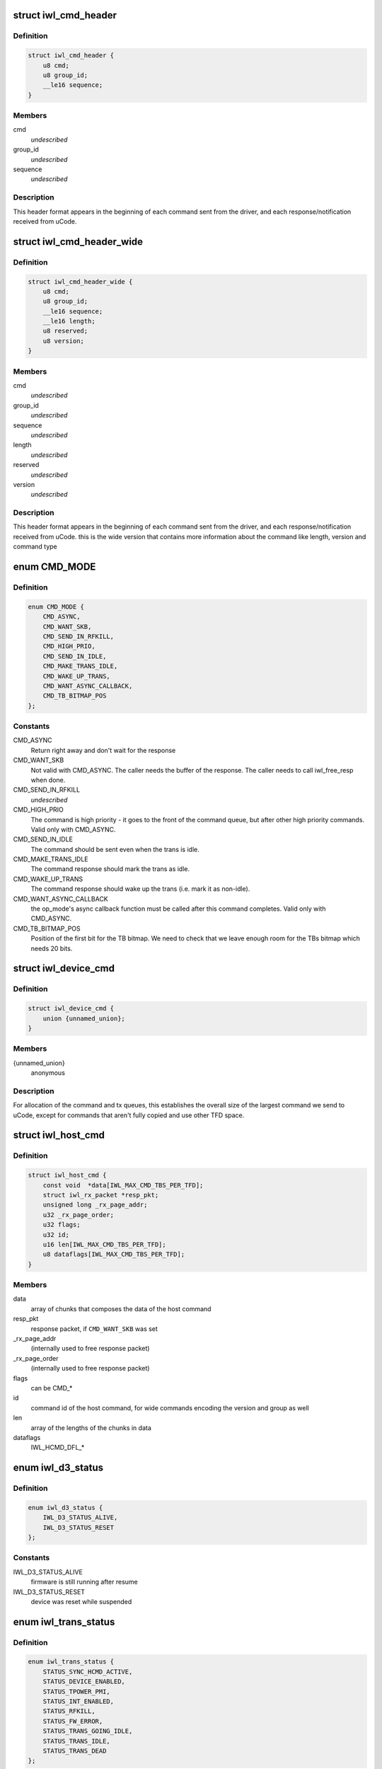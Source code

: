 .. -*- coding: utf-8; mode: rst -*-
.. src-file: drivers/net/wireless/intel/iwlwifi/iwl-trans.h

.. _`iwl_cmd_header`:

struct iwl_cmd_header
=====================

.. c:type:: struct iwl_cmd_header


.. _`iwl_cmd_header.definition`:

Definition
----------

.. code-block:: c

    struct iwl_cmd_header {
        u8 cmd;
        u8 group_id;
        __le16 sequence;
    }

.. _`iwl_cmd_header.members`:

Members
-------

cmd
    *undescribed*

group_id
    *undescribed*

sequence
    *undescribed*

.. _`iwl_cmd_header.description`:

Description
-----------

This header format appears in the beginning of each command sent from the
driver, and each response/notification received from uCode.

.. _`iwl_cmd_header_wide`:

struct iwl_cmd_header_wide
==========================

.. c:type:: struct iwl_cmd_header_wide


.. _`iwl_cmd_header_wide.definition`:

Definition
----------

.. code-block:: c

    struct iwl_cmd_header_wide {
        u8 cmd;
        u8 group_id;
        __le16 sequence;
        __le16 length;
        u8 reserved;
        u8 version;
    }

.. _`iwl_cmd_header_wide.members`:

Members
-------

cmd
    *undescribed*

group_id
    *undescribed*

sequence
    *undescribed*

length
    *undescribed*

reserved
    *undescribed*

version
    *undescribed*

.. _`iwl_cmd_header_wide.description`:

Description
-----------

This header format appears in the beginning of each command sent from the
driver, and each response/notification received from uCode.
this is the wide version that contains more information about the command
like length, version and command type

.. _`cmd_mode`:

enum CMD_MODE
=============

.. c:type:: enum CMD_MODE

    how to send the host commands ?

.. _`cmd_mode.definition`:

Definition
----------

.. code-block:: c

    enum CMD_MODE {
        CMD_ASYNC,
        CMD_WANT_SKB,
        CMD_SEND_IN_RFKILL,
        CMD_HIGH_PRIO,
        CMD_SEND_IN_IDLE,
        CMD_MAKE_TRANS_IDLE,
        CMD_WAKE_UP_TRANS,
        CMD_WANT_ASYNC_CALLBACK,
        CMD_TB_BITMAP_POS
    };

.. _`cmd_mode.constants`:

Constants
---------

CMD_ASYNC
    Return right away and don't wait for the response

CMD_WANT_SKB
    Not valid with CMD_ASYNC. The caller needs the buffer of
    the response. The caller needs to call iwl_free_resp when done.

CMD_SEND_IN_RFKILL
    *undescribed*

CMD_HIGH_PRIO
    The command is high priority - it goes to the front of the
    command queue, but after other high priority commands. Valid only
    with CMD_ASYNC.

CMD_SEND_IN_IDLE
    The command should be sent even when the trans is idle.

CMD_MAKE_TRANS_IDLE
    The command response should mark the trans as idle.

CMD_WAKE_UP_TRANS
    The command response should wake up the trans
    (i.e. mark it as non-idle).

CMD_WANT_ASYNC_CALLBACK
    the op_mode's async callback function must be
    called after this command completes. Valid only with CMD_ASYNC.

CMD_TB_BITMAP_POS
    Position of the first bit for the TB bitmap. We need to
    check that we leave enough room for the TBs bitmap which needs 20 bits.

.. _`iwl_device_cmd`:

struct iwl_device_cmd
=====================

.. c:type:: struct iwl_device_cmd


.. _`iwl_device_cmd.definition`:

Definition
----------

.. code-block:: c

    struct iwl_device_cmd {
        union {unnamed_union};
    }

.. _`iwl_device_cmd.members`:

Members
-------

{unnamed_union}
    anonymous


.. _`iwl_device_cmd.description`:

Description
-----------

For allocation of the command and tx queues, this establishes the overall
size of the largest command we send to uCode, except for commands that
aren't fully copied and use other TFD space.

.. _`iwl_host_cmd`:

struct iwl_host_cmd
===================

.. c:type:: struct iwl_host_cmd

    Host command to the uCode

.. _`iwl_host_cmd.definition`:

Definition
----------

.. code-block:: c

    struct iwl_host_cmd {
        const void  *data[IWL_MAX_CMD_TBS_PER_TFD];
        struct iwl_rx_packet *resp_pkt;
        unsigned long _rx_page_addr;
        u32 _rx_page_order;
        u32 flags;
        u32 id;
        u16 len[IWL_MAX_CMD_TBS_PER_TFD];
        u8 dataflags[IWL_MAX_CMD_TBS_PER_TFD];
    }

.. _`iwl_host_cmd.members`:

Members
-------

data
    array of chunks that composes the data of the host command

resp_pkt
    response packet, if \ ``CMD_WANT_SKB``\  was set

_rx_page_addr
    (internally used to free response packet)

_rx_page_order
    (internally used to free response packet)

flags
    can be CMD\_\*

id
    command id of the host command, for wide commands encoding the
    version and group as well

len
    array of the lengths of the chunks in data

dataflags
    IWL_HCMD_DFL\_\*

.. _`iwl_d3_status`:

enum iwl_d3_status
==================

.. c:type:: enum iwl_d3_status

    WoWLAN image/device status

.. _`iwl_d3_status.definition`:

Definition
----------

.. code-block:: c

    enum iwl_d3_status {
        IWL_D3_STATUS_ALIVE,
        IWL_D3_STATUS_RESET
    };

.. _`iwl_d3_status.constants`:

Constants
---------

IWL_D3_STATUS_ALIVE
    firmware is still running after resume

IWL_D3_STATUS_RESET
    device was reset while suspended

.. _`iwl_trans_status`:

enum iwl_trans_status
=====================

.. c:type:: enum iwl_trans_status

    transport status flags

.. _`iwl_trans_status.definition`:

Definition
----------

.. code-block:: c

    enum iwl_trans_status {
        STATUS_SYNC_HCMD_ACTIVE,
        STATUS_DEVICE_ENABLED,
        STATUS_TPOWER_PMI,
        STATUS_INT_ENABLED,
        STATUS_RFKILL,
        STATUS_FW_ERROR,
        STATUS_TRANS_GOING_IDLE,
        STATUS_TRANS_IDLE,
        STATUS_TRANS_DEAD
    };

.. _`iwl_trans_status.constants`:

Constants
---------

STATUS_SYNC_HCMD_ACTIVE
    a SYNC command is being processed

STATUS_DEVICE_ENABLED
    APM is enabled

STATUS_TPOWER_PMI
    the device might be asleep (need to wake it up)

STATUS_INT_ENABLED
    interrupts are enabled

STATUS_RFKILL
    the HW RFkill switch is in KILL position

STATUS_FW_ERROR
    the fw is in error state

STATUS_TRANS_GOING_IDLE
    shutting down the trans, only special commands
    are sent

STATUS_TRANS_IDLE
    the trans is idle - general commands are not to be sent

STATUS_TRANS_DEAD
    trans is dead - avoid any read/write operation

.. _`iwl_trans_config`:

struct iwl_trans_config
=======================

.. c:type:: struct iwl_trans_config

    transport configuration

.. _`iwl_trans_config.definition`:

Definition
----------

.. code-block:: c

    struct iwl_trans_config {
        struct iwl_op_mode *op_mode;
        u8 cmd_queue;
        u8 cmd_fifo;
        unsigned int cmd_q_wdg_timeout;
        const u8 *no_reclaim_cmds;
        unsigned int n_no_reclaim_cmds;
        enum iwl_amsdu_size rx_buf_size;
        bool bc_table_dword;
        bool scd_set_active;
        bool wide_cmd_header;
        bool sw_csum_tx;
        const struct iwl_hcmd_arr *command_groups;
        int command_groups_size;
        u32 sdio_adma_addr;
    }

.. _`iwl_trans_config.members`:

Members
-------

op_mode
    pointer to the upper layer.

cmd_queue
    the index of the command queue.
    Must be set before start_fw.

cmd_fifo
    the fifo for host commands

cmd_q_wdg_timeout
    the timeout of the watchdog timer for the command queue.

no_reclaim_cmds
    Some devices erroneously don't set the
    SEQ_RX_FRAME bit on some notifications, this is the
    list of such notifications to filter. Max length is
    \ ``MAX_NO_RECLAIM_CMDS``\ .

n_no_reclaim_cmds
    # of commands in list

rx_buf_size
    RX buffer size needed for A-MSDUs
    if unset 4k will be the RX buffer size

bc_table_dword
    set to true if the BC table expects the byte count to be
    in DWORD (as opposed to bytes)

scd_set_active
    should the transport configure the SCD for HCMD queue

wide_cmd_header
    firmware supports wide host command header

sw_csum_tx
    transport should compute the TCP checksum

command_groups
    array of command groups, each member is an array of the
    commands in the group; for debugging only

command_groups_size
    number of command groups, to avoid illegal access

sdio_adma_addr
    the default address to set for the ADMA in SDIO mode until
    we get the ALIVE from the uCode

.. _`iwl_trans_ops`:

struct iwl_trans_ops
====================

.. c:type:: struct iwl_trans_ops

    transport specific operations

.. _`iwl_trans_ops.definition`:

Definition
----------

.. code-block:: c

    struct iwl_trans_ops {
        int (* start_hw) (struct iwl_trans *iwl_trans, bool low_power);
        void (* op_mode_leave) (struct iwl_trans *iwl_trans);
        int (* start_fw) (struct iwl_trans *trans, const struct fw_img *fw,bool run_in_rfkill);
        int (* update_sf) (struct iwl_trans *trans,struct iwl_sf_region *st_fwrd_space);
        void (* fw_alive) (struct iwl_trans *trans, u32 scd_addr);
        void (* stop_device) (struct iwl_trans *trans, bool low_power);
        void (* d3_suspend) (struct iwl_trans *trans, bool test, bool reset);
        int (* d3_resume) (struct iwl_trans *trans, enum iwl_d3_status *status,bool test, bool reset);
        int (* send_cmd) (struct iwl_trans *trans, struct iwl_host_cmd *cmd);
        int (* tx) (struct iwl_trans *trans, struct sk_buff *skb,struct iwl_device_cmd *dev_cmd, int queue);
        void (* reclaim) (struct iwl_trans *trans, int queue, int ssn,struct sk_buff_head *skbs);
        void (* txq_enable) (struct iwl_trans *trans, int queue, u16 ssn,const struct iwl_trans_txq_scd_cfg *cfg,unsigned int queue_wdg_timeout);
        void (* txq_disable) (struct iwl_trans *trans, int queue,bool configure_scd);
        int (* wait_tx_queue_empty) (struct iwl_trans *trans, u32 txq_bm);
        void (* freeze_txq_timer) (struct iwl_trans *trans, unsigned long txqs,bool freeze);
        void (* block_txq_ptrs) (struct iwl_trans *trans, bool block);
        void (* write8) (struct iwl_trans *trans, u32 ofs, u8 val);
        void (* write32) (struct iwl_trans *trans, u32 ofs, u32 val);
        u32 (* read32) (struct iwl_trans *trans, u32 ofs);
        u32 (* read_prph) (struct iwl_trans *trans, u32 ofs);
        void (* write_prph) (struct iwl_trans *trans, u32 ofs, u32 val);
        int (* read_mem) (struct iwl_trans *trans, u32 addr,void *buf, int dwords);
        int (* write_mem) (struct iwl_trans *trans, u32 addr,const void *buf, int dwords);
        void (* configure) (struct iwl_trans *trans,const struct iwl_trans_config *trans_cfg);
        void (* set_pmi) (struct iwl_trans *trans, bool state);
        bool (* grab_nic_access) (struct iwl_trans *trans, unsigned long *flags);
        void (* release_nic_access) (struct iwl_trans *trans,unsigned long *flags);
        void (* set_bits_mask) (struct iwl_trans *trans, u32 reg, u32 mask,u32 value);
        void (* ref) (struct iwl_trans *trans);
        void (* unref) (struct iwl_trans *trans);
        int (* suspend) (struct iwl_trans *trans);
        void (* resume) (struct iwl_trans *trans);
        struct iwl_trans_dump_data *(* dump_data) (struct iwl_trans *trans,const struct iwl_fw_dbg_trigger_tlv*trigger);
    }

.. _`iwl_trans_ops.members`:

Members
-------

start_hw
    starts the HW. If low_power is true, the NIC needs to be taken
    out of a low power state. From that point on, the HW can send
    interrupts. May sleep.

op_mode_leave
    Turn off the HW RF kill indication if on
    May sleep

start_fw
    allocates and inits all the resources for the transport
    layer. Also kick a fw image.
    May sleep

update_sf
    *undescribed*

fw_alive
    called when the fw sends alive notification. If the fw provides
    the SCD base address in SRAM, then provide it here, or 0 otherwise.
    May sleep

stop_device
    stops the whole device (embedded CPU put to reset) and stops
    the HW. If low_power is true, the NIC will be put in low power state.
    From that point on, the HW will be stopped but will still issue an
    interrupt if the HW RF kill switch is triggered.
    This callback must do the right thing and not crash even if %\ :c:func:`start_hw`\ 
    was called but not &\ :c:func:`start_fw`\ . May sleep.

d3_suspend
    put the device into the correct mode for WoWLAN during
    suspend. This is optional, if not implemented WoWLAN will not be
    supported. This callback may sleep.

d3_resume
    resume the device after WoWLAN, enabling the opmode to
    talk to the WoWLAN image to get its status. This is optional, if not
    implemented WoWLAN will not be supported. This callback may sleep.

send_cmd
    send a host command. Must return -ERFKILL if RFkill is asserted.
    If RFkill is asserted in the middle of a SYNC host command, it must
    return -ERFKILL straight away.
    May sleep only if CMD_ASYNC is not set

tx
    send an skb. The transport relies on the op_mode to zero the
    the ieee80211_tx_info->driver_data. If the MPDU is an A-MSDU, all
    the CSUM will be taken care of (TCP CSUM and IP header in case of
    IPv4). If the MPDU is a single MSDU, the op_mode must compute the IP
    header if it is IPv4.
    Must be atomic

reclaim
    free packet until ssn. Returns a list of freed packets.
    Must be atomic

txq_enable
    setup a queue. To setup an AC queue, use the
    iwl_trans_ac_txq_enable wrapper. fw_alive must have been called before
    this one. The op_mode must not configure the HCMD queue. The scheduler
    configuration may be \ ``NULL``\ , in which case the hardware will not be
    configured. May sleep.

txq_disable
    de-configure a Tx queue to send AMPDUs
    Must be atomic

wait_tx_queue_empty
    wait until tx queues are empty. May sleep.

freeze_txq_timer
    prevents the timer of the queue from firing until the
    queue is set to awake. Must be atomic.

block_txq_ptrs
    stop updating the write pointers of the Tx queues. Note
    that the transport needs to refcount the calls since this function
    will be called several times with block = true, and then the queues
    need to be unblocked only after the same number of calls with
    block = false.

write8
    write a u8 to a register at offset ofs from the BAR

write32
    write a u32 to a register at offset ofs from the BAR

read32
    read a u32 register at offset ofs from the BAR

read_prph
    read a DWORD from a periphery register

write_prph
    write a DWORD to a periphery register

read_mem
    read device's SRAM in DWORD

write_mem
    write device's SRAM in DWORD. If \ ``buf``\  is \ ``NULL``\ , then the memory
    will be zeroed.

configure
    configure parameters required by the transport layer from
    the op_mode. May be called several times before start_fw, can't be
    called after that.

set_pmi
    set the power pmi state

grab_nic_access
    wake the NIC to be able to access non-HBUS regs.
    Sleeping is not allowed between grab_nic_access and
    release_nic_access.

release_nic_access
    let the NIC go to sleep. The "flags" parameter
    must be the same one that was sent before to the grab_nic_access.
    \ ``set_bits_mask``\  - set SRAM register according to value and mask.

set_bits_mask
    *undescribed*

ref
    grab a reference to the transport/FW layers, disallowing
    certain low power states

unref
    release a reference previously taken with \ ``ref``\ . Note that
    initially the reference count is 1, making an initial \ ``unref``\ 
    necessary to allow low power states.

suspend
    *undescribed*

resume
    *undescribed*

dump_data
    return a vmalloc'ed buffer with debug data, maybe containing last
    TX'ed commands and similar. The buffer will be vfree'd by the caller.
    Note that the transport must fill in the proper file headers.

.. _`iwl_trans_ops.description`:

Description
-----------

All the handlers MUST be implemented

.. _`iwl_trans_state`:

enum iwl_trans_state
====================

.. c:type:: enum iwl_trans_state

    state of the transport layer

.. _`iwl_trans_state.definition`:

Definition
----------

.. code-block:: c

    enum iwl_trans_state {
        IWL_TRANS_NO_FW,
        IWL_TRANS_FW_ALIVE
    };

.. _`iwl_trans_state.constants`:

Constants
---------

IWL_TRANS_NO_FW
    no fw has sent an alive response

IWL_TRANS_FW_ALIVE
    a fw has sent an alive response

.. _`iwl_plat_pm_mode`:

enum iwl_plat_pm_mode
=====================

.. c:type:: enum iwl_plat_pm_mode

    platform power management mode

.. _`iwl_plat_pm_mode.definition`:

Definition
----------

.. code-block:: c

    enum iwl_plat_pm_mode {
        IWL_PLAT_PM_MODE_DISABLED,
        IWL_PLAT_PM_MODE_D3,
        IWL_PLAT_PM_MODE_D0I3
    };

.. _`iwl_plat_pm_mode.constants`:

Constants
---------

IWL_PLAT_PM_MODE_DISABLED
    power management is disabled for this
    device.  At runtime, this means that nothing happens and the
    device always remains in active.  In system-wide suspend mode,
    it means that the all connections will be closed automatically
    by mac80211 before the platform is suspended.

IWL_PLAT_PM_MODE_D3
    the device goes into D3 mode (i.e. WoWLAN).
    For runtime power management, this mode is not officially
    supported.

IWL_PLAT_PM_MODE_D0I3
    the device goes into D0I3 mode.

.. _`iwl_plat_pm_mode.description`:

Description
-----------

This enumeration describes the device's platform power management
behavior when in idle mode (i.e. runtime power management) or when
in system-wide suspend (i.e WoWLAN).

.. _`iwl_trans`:

struct iwl_trans
================

.. c:type:: struct iwl_trans

    transport common data

.. _`iwl_trans.definition`:

Definition
----------

.. code-block:: c

    struct iwl_trans {
        const struct iwl_trans_ops *ops;
        struct iwl_op_mode *op_mode;
        const struct iwl_cfg *cfg;
        enum iwl_trans_state state;
        unsigned long status;
        struct device *dev;
        u32 max_skb_frags;
        u32 hw_rev;
        u32 hw_rf_id;
        u32 hw_id;
        char hw_id_str[52];
        u8 rx_mpdu_cmd;
        u8 rx_mpdu_cmd_hdr_size;
        bool pm_support;
        bool ltr_enabled;
        const struct iwl_hcmd_arr *command_groups;
        int command_groups_size;
        u8 num_rx_queues;
        struct kmem_cache *dev_cmd_pool;
        size_t dev_cmd_headroom;
        char dev_cmd_pool_name[50];
        struct dentry *dbgfs_dir;
        #ifdef CONFIG_LOCKDEP
        struct lockdep_map sync_cmd_lockdep_map;
        #endif
        u64 dflt_pwr_limit;
        const struct iwl_fw_dbg_dest_tlv *dbg_dest_tlv;
        const struct iwl_fw_dbg_conf_tlv  *dbg_conf_tlv[FW_DBG_CONF_MAX];
        struct iwl_fw_dbg_trigger_tlv * const *dbg_trigger_tlv;
        u8 dbg_dest_reg_num;
        u32 paging_req_addr;
        struct iwl_fw_paging *paging_db;
        void *paging_download_buf;
        enum iwl_plat_pm_mode system_pm_mode;
        enum iwl_plat_pm_mode runtime_pm_mode;
        bool suspending;
        char trans_specific[0];
    }

.. _`iwl_trans.members`:

Members
-------

ops
    *undescribed*

op_mode
    *undescribed*

cfg
    *undescribed*

state
    *undescribed*

status
    a bit-mask of transport status flags
    \ ``dev``\  - pointer to struct device \* that represents the device

dev
    *undescribed*

max_skb_frags
    maximum number of fragments an SKB can have when transmitted.
    0 indicates that frag SKBs (NETIF_F_SG) aren't supported.
    \ ``hw_rf_id``\  a u32 with the device RF ID

hw_rev
    *undescribed*

hw_rf_id
    *undescribed*

hw_id
    a u32 with the ID of the device / sub-device.
    Set during transport allocation.

hw_id_str
    a string with info about HW ID. Set during transport allocation.

rx_mpdu_cmd
    MPDU RX command ID, must be assigned by opmode before
    starting the firmware, used for tracing

rx_mpdu_cmd_hdr_size
    used for tracing, amount of data before the
    start of the 802.11 header in the \ ``rx_mpdu_cmd``\ 

pm_support
    set to true in start_hw if link pm is supported

ltr_enabled
    set to true if the LTR is enabled

command_groups
    *undescribed*

command_groups_size
    *undescribed*

num_rx_queues
    number of RX queues allocated by the transport;
    the transport must set this before calling \ :c:func:`iwl_drv_start`\ 

dev_cmd_pool
    pool for Tx cmd allocation - for internal use only.
    The user should use iwl_trans_{alloc,free}_tx_cmd.

dev_cmd_headroom
    room needed for the transport's private use before the
    device_cmd for Tx - for internal use only
    The user should use iwl_trans_{alloc,free}_tx_cmd.

dbgfs_dir
    *undescribed*

sync_cmd_lockdep_map
    *undescribed*

dflt_pwr_limit
    default power limit fetched from the platform (ACPI)

dbg_dest_tlv
    points to the destination TLV for debug

dbg_conf_tlv
    array of pointers to configuration TLVs for debug

dbg_trigger_tlv
    array of pointers to triggers TLVs for debug

dbg_dest_reg_num
    num of reg_ops in \ ``dbg_dest_tlv``\ 

paging_req_addr
    The location were the FW will upload / download the pages
    from. The address is set by the opmode

paging_db
    Pointer to the opmode paging data base, the pointer is set by
    the opmode.

paging_download_buf
    Buffer used for copying all of the pages before
    downloading them to the FW. The buffer is allocated in the opmode

system_pm_mode
    the system-wide power management mode in use.
    This mode is set dynamically, depending on the WoWLAN values
    configured from the userspace at runtime.

runtime_pm_mode
    the runtime power management mode in use.  This
    mode is set during the initialization phase and is not
    supposed to change during runtime.

suspending
    *undescribed*

.. _`iwl_trans.description`:

Description
-----------

\ ``ops``\  - pointer to iwl_trans_ops
\ ``op_mode``\  - pointer to the op_mode
\ ``cfg``\  - pointer to the configuration

.. This file was automatic generated / don't edit.

